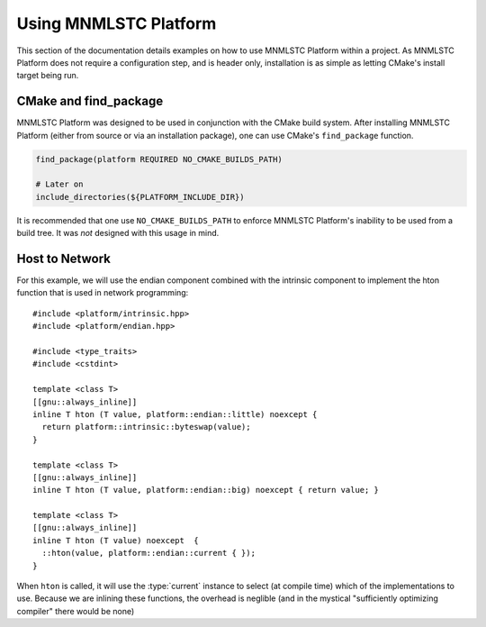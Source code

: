 .. _using-mnmlstc-platform:

Using MNMLSTC Platform
======================

.. default-domain:: cpp

This section of the documentation details examples on how to use
MNMLSTC Platform within a project. As MNMLSTC Platform does not require
a configuration step, and is header only, installation is as simple as letting
CMake's install target being run.

CMake and find_package
----------------------

MNMLSTC Platform was designed to be used in conjunction with the CMake build
system. After installing MNMLSTC Platform (either from source or via an
installation package), one can use CMake's ``find_package`` function.

.. code-block:: cmake

   find_package(platform REQUIRED NO_CMAKE_BUILDS_PATH)

   # Later on
   include_directories(${PLATFORM_INCLUDE_DIR})

It is recommended that one use ``NO_CMAKE_BUILDS_PATH`` to enforce MNMLSTC
Platform's inability to be used from a build tree. It was *not* designed with
this usage in mind.

Host to Network
---------------

For this example, we will use the endian component combined with the
intrinsic component to implement the hton function that is used
in network programming::

    #include <platform/intrinsic.hpp>
    #include <platform/endian.hpp>

    #include <type_traits>
    #include <cstdint>

    template <class T>
    [[gnu::always_inline]]
    inline T hton (T value, platform::endian::little) noexcept {
      return platform::intrinsic::byteswap(value);
    }

    template <class T>
    [[gnu::always_inline]]
    inline T hton (T value, platform::endian::big) noexcept { return value; }

    template <class T>
    [[gnu::always_inline]]
    inline T hton (T value) noexcept  {
      ::hton(value, platform::endian::current { });
    }

When ``hton`` is called, it will use the :type:`current`
instance to select (at compile time) which of the implementations to use.
Because we are inlining these functions, the overhead is neglible (and in the
mystical "sufficiently optimizing compiler" there would be none)

